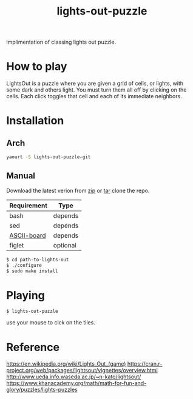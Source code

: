 #+TITLE: lights-out-puzzle

implimentation of classing lights out puzzle.

[[https://raw.githubusercontent.com/rhoit/lights-out/dump/screenshot00.png]]

* How to play

  LightsOut is a puzzle where you are given a grid of cells, or
  lights, with some dark and others light. You must turn them all off
  by clicking on the cells. Each click toggles that cell and each of
  its immediate neighbors.

* Installation

** Arch
   #+BEGIN_SRC bash
     yaourt -S lights-out-puzzle-git
   #+END_SRC

** Manual

   Download the latest verion from [[https://github.com/rhoit/lights-out/archive/master.zip][zip]] or [[https://github.com/rhoit/lights-out/archive/master.tar.gz][tar]] clone the repo.

   | Requirement | Type     |
   |-------------+----------|
   | bash        | depends  |
   | sed         | depends  |
   | [[https://github.com/bekar/ASCII-board][ASCII-board]] | depends  |
   | figlet      | optional |

    #+begin_src bash
      $ cd path-to-lights-out
      $ ./configure
      $ sudo make install
    #+end_src

* Playing

  #+BEGIN_SRC language
    $ lights-out-puzzle
  #+END_SRC

  use your mouse to cick on the tiles.

* Reference

  https://en.wikipedia.org/wiki/Lights_Out_(game)
  https://cran.r-project.org/web/packages/lightsout/vignettes/overview.html
  http://www.ueda.info.waseda.ac.jp/~n-kato/lightsout/
  https://www.khanacademy.org/math/math-for-fun-and-glory/puzzles/lights-puzzles
